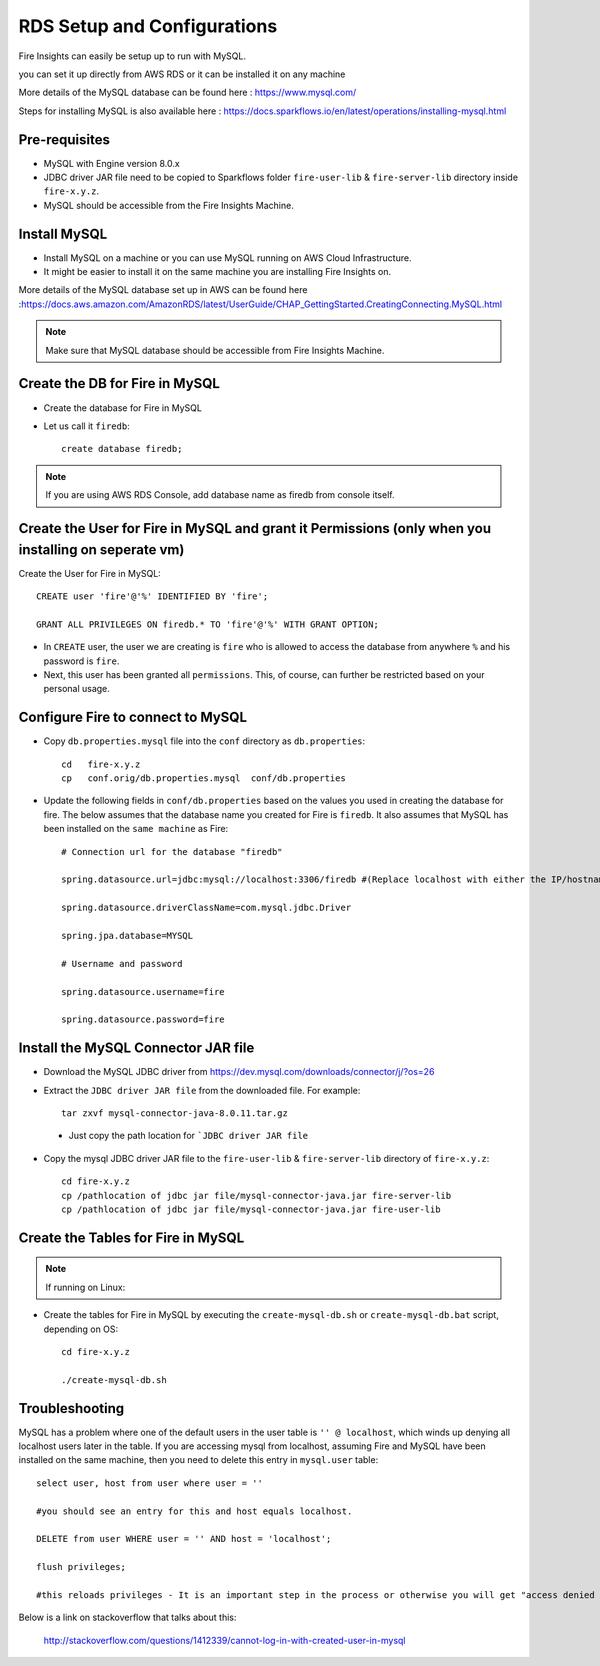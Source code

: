 RDS Setup and Configurations
===========

Fire Insights can easily be setup up to run with MySQL.

you can set it up directly from AWS RDS or it can be installed it on any machine

More details of the MySQL database can be found here : https://www.mysql.com/

Steps for installing MySQL is also available here : https://docs.sparkflows.io/en/latest/operations/installing-mysql.html

Pre-requisites
------

* MySQL with Engine version 8.0.x
* JDBC driver JAR file need to be copied to Sparkflows folder ``fire-user-lib`` & ``fire-server-lib`` directory inside ``fire-x.y.z``.
* MySQL should be accessible from the Fire Insights Machine.


Install MySQL
-------------

* Install MySQL on a machine or you can use MySQL running on AWS Cloud Infrastructure.
* It might be easier to install it on the same machine you are installing Fire Insights on.

More details of the MySQL database set up in AWS can be found here :https://docs.aws.amazon.com/AmazonRDS/latest/UserGuide/CHAP_GettingStarted.CreatingConnecting.MySQL.html

.. note:: Make sure that MySQL database should be accessible from Fire Insights Machine.

Create the DB for Fire in MySQL
-------------------------------

* Create the database for Fire in MySQL
* Let us call it ``firedb``::

    create database firedb;

.. note:: If you are using AWS RDS Console, add database name as firedb from console itself.

Create the User for Fire in MySQL and grant it Permissions (only when you installing on seperate vm)
----------------------------------------------------------

Create the User for Fire in MySQL::

    CREATE user 'fire'@'%' IDENTIFIED BY 'fire';

    GRANT ALL PRIVILEGES ON firedb.* TO 'fire'@'%' WITH GRANT OPTION;

 
* In ``CREATE`` user, the user we are creating is ``fire`` who is allowed to access the database from anywhere ``%`` and his password is ``fire``.

* Next, this user has been granted all ``permissions``. This, of course, can further be restricted based on your personal usage.

Configure Fire to connect to MySQL
----------------------------------

* Copy ``db.properties.mysql`` file into the ``conf`` directory as ``db.properties``::

    cd   fire-x.y.z
    cp   conf.orig/db.properties.mysql  conf/db.properties

 

* Update the following fields in ``conf/db.properties`` based on the values you used in creating the database for fire. The below assumes that the database name you created for Fire is ``firedb``. It also assumes that MySQL has been installed on the ``same machine`` as Fire::


    # Connection url for the database "firedb"

    spring.datasource.url=jdbc:mysql://localhost:3306/firedb #(Replace localhost with either the IP/hostname)

    spring.datasource.driverClassName=com.mysql.jdbc.Driver

    spring.jpa.database=MYSQL

    # Username and password

    spring.datasource.username=fire
    
    spring.datasource.password=fire

Install the MySQL Connector JAR file
-------------------------------------

* Download the MySQL JDBC driver from https://dev.mysql.com/downloads/connector/j/?os=26

* Extract the ``JDBC driver JAR file`` from the downloaded file. For example::

    tar zxvf mysql-connector-java-8.0.11.tar.gz
 
 * Just copy the path location for ```JDBC driver JAR file``

 
* Copy the mysql JDBC driver JAR file to the ``fire-user-lib`` & ``fire-server-lib`` directory of ``fire-x.y.z``::

    cd fire-x.y.z
    cp /pathlocation of jdbc jar file/mysql-connector-java.jar fire-server-lib
    cp /pathlocation of jdbc jar file/mysql-connector-java.jar fire-user-lib
  
  
Create the Tables for Fire in MySQL
----------------------------------- 

.. Note::  If running on Linux::

* Create the tables for Fire in MySQL by executing the ``create-mysql-db.sh`` or ``create-mysql-db.bat`` script, depending on OS::

    cd fire-x.y.z

    ./create-mysql-db.sh

Troubleshooting
---------------

MySQL has a problem where one of the default users in the user table is ``'' @ localhost``, which winds up denying all localhost users later in the table. If you are accessing mysql from localhost, assuming Fire and MySQL have been installed on the same machine, then you need to delete this entry in ``mysql.user`` table::


    select user, host from user where user = ''          

    #you should see an entry for this and host equals localhost.

    DELETE from user WHERE user = '' AND host = 'localhost';

    flush privileges;

    #this reloads privileges - It is an important step in the process or otherwise you will get "access denied error" even though you log in with the correct user.


Below is a link on stackoverflow that talks about this:

            http://stackoverflow.com/questions/1412339/cannot-log-in-with-created-user-in-mysql
            

